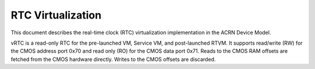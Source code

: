 .. _rtc-virt-hld:

RTC Virtualization
##################

This document describes the real-time clock (RTC) virtualization implementation
in the ACRN Device Model.

vRTC is a read-only RTC for the pre-launched VM, Service VM, and post-launched
RTVM. It supports read/write (RW) for the CMOS address port 0x70 and read only
(RO) for the CMOS data port 0x71. Reads to the CMOS RAM offsets are fetched from
the CMOS hardware directly. Writes to the CMOS offsets are discarded.
